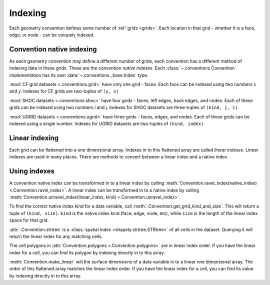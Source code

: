 .. _indexing:

========
Indexing
========

Each geometry convention defines some number of :ref:`grids <grids>`.
Each location in that grid
- whether it is a face, edge, or node -
can be uniquely indexed.

Convention native indexing
==========================

As each geometry convention may define a different number of grids,
each convention has a different method of indexing data in these grids.
These are the *convention native indexes*.
Each :class:`~.conventions.Convention` implementation
has its own :data:`~.conventions._base.Index` type.

:mod:`CF grid datasets <.conventions.grid>` have only one grid - faces.
Each face can be indexed using two numbers *x* and *y*.
Indexes for CF grids are two-tuples of ``(y, x)``

:mod:`SHOC datasets <.conventions.shoc>` have four grids
- faces, left edges, back edges, and nodes.
Each of these grids can be indexed using two numbers *i* and *j*.
Indexes for SHOC datasets are three-tuples of ``(kind, j, i)``.

:mod:`UGRID datasets <.conventions.ugrid>` have three grids
- faces, edges, and nodes.
Each of these grids can be indexed using a single number.
Indexes for UGRID datasets are two-tuples of ``(kind, index)``.

Linear indexing
===============

Each grid can be flattened into a one dimensional array.
Indexes in to this flattened array are called *linear indexes*.
Linear indexes are used in many places.
There are methods to convert between a linear index and a native index.

Using indexes
=============

A convention native index can be transformed in to a linear index by calling
:meth:`Convention.ravel_index(native_index) <.Convention.ravel_index>`.
A linear index can be transformed in to a native index by calling
:meth:`Convention.unravel_index(linear_index, kind) <.Convention.unravel_index>`.

To find the correct native index kind for a data variable,
call :meth:`.Convention.get_grid_kind_and_size`.
This will return a tuple of ``(kind, size)``.
``kind`` is the native index kind (face, edge, node, etc),
while ``size`` is the length of the linear index space for that grid.

:attr:`.Convention.strtree`
is a :class:`spatial index <shapely.strtree.STRtree>`
of all cells in the dataset.
Querying it will return the linear index for any matching cells.

The cell polygons in :attr:`Convention.polygons <.Convention.polygons>`
are in linear index order.
If you have the linear index for a cell,
you can find its polygon by indexing directly in to this array.

:meth:`Convention.make_linear` will the surface dimensions of a data variable
in to a linear one dimensional array.
The order of this flattened array matches the linear index order.
If you have the linear index for a cell,
you can find its value by indexing directly in to this array.

